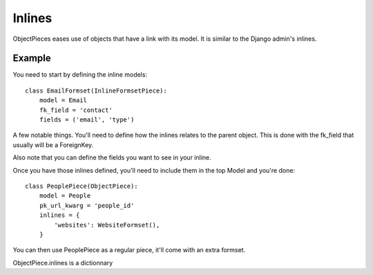 
Inlines
=======

ObjectPieces eases use of objects that have a link with its model.
It is similar to the Django admin's inlines.

Example
-------

You need to start by defining the inline models::


    class EmailFormset(InlineFormsetPiece):
        model = Email
        fk_field = 'contact'
        fields = ('email', 'type')


A few notable things. You'll need to define how the inlines relates to the
parent object. This is done with the fk_field that usually will be a
ForeignKey.

Also note that you can define the fields you want to see in your inline.

Once you have those inlines defined, you'll need to include them in the
top Model and you're done::


    class PeoplePiece(ObjectPiece):
        model = People
        pk_url_kwarg = 'people_id'
        inlines = {
            'websites': WebsiteFormset(),
        }


You can then use PeoplePiece as a regular piece, it'll come with an extra
formset.

ObjectPiece.inlines is a dictionnary 